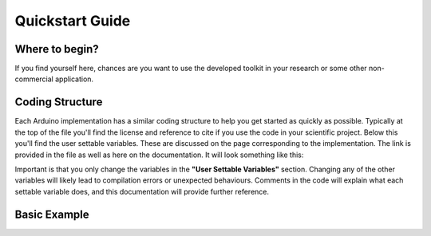 .. _quickstart:

****************
Quickstart Guide
****************

Where to begin?
===============
If you find yourself here, chances are you want to use the developed toolkit in your research or some other non-commercial application.


Coding Structure
================

Each Arduino implementation has a similar coding structure to help you get started as quickly as possible. Typically at the top of the file you'll find the license and reference to cite if you use the code in your scientific project. Below this you'll find the user settable variables. These are discussed on the page corresponding to the implementation. The link is provided in the file as well as here on the documentation. It will look something like this:

.. image:: images/UserSettable.jpg

Important is that you only change the variables in the  **"User Settable Variables"** section. Changing any of the other variables will likely lead to compilation errors or unexpected behaviours. Comments in the code will explain what each settable variable does, and this documentation will provide further reference.


Basic Example
=============
